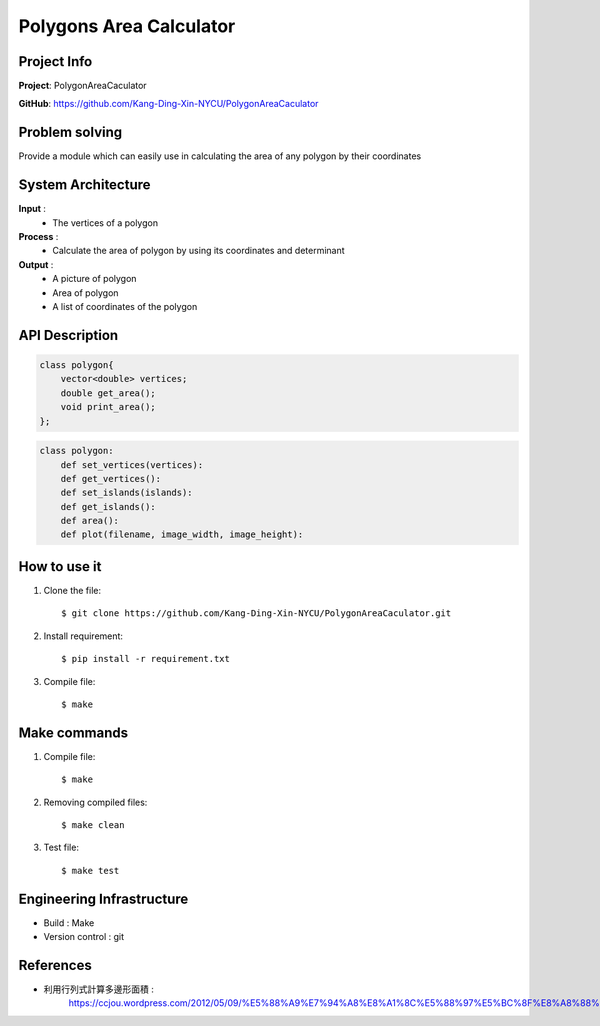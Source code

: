 ################################
 Polygons Area Calculator
################################

*******************************
Project Info
*******************************
**Project**: PolygonAreaCaculator

**GitHub**: https://github.com/Kang-Ding-Xin-NYCU/PolygonAreaCaculator

*******************************
Problem solving
*******************************
Provide a module which can easily use in calculating the area of any polygon by their coordinates

*******************************
System Architecture
*******************************
**Input** : 
    - The vertices of a polygon

**Process** : 
    - Calculate the area of polygon by using its coordinates and determinant

**Output** : 
    - A picture of polygon
    - Area of polygon
    - A list of coordinates of the polygon

*******************************
API Description
*******************************
.. code:: c++

    class polygon{
        vector<double> vertices;
        double get_area();
        void print_area();
    };

.. code:: python

    class polygon:
        def set_vertices(vertices):
        def get_vertices():
        def set_islands(islands):
        def get_islands():
        def area():
        def plot(filename, image_width, image_height):

*******************************
How to use it
*******************************
#. Clone the file::

   $ git clone https://github.com/Kang-Ding-Xin-NYCU/PolygonAreaCaculator.git

#. Install requirement::

   $ pip install -r requirement.txt

#. Compile file::

   $ make

*******************************
Make commands
*******************************
#. Compile file::

   $ make

#. Removing compiled files::

   $ make clean

#. Test file::

   $ make test

****************************
 Engineering Infrastructure
****************************

- Build : Make
- Version control : git

************
 References
************
- 利用行列式計算多邊形面積 :
     https://ccjou.wordpress.com/2012/05/09/%E5%88%A9%E7%94%A8%E8%A1%8C%E5%88%97%E5%BC%8F%E8%A8%88%E7%AE%97%E5%A4%9A%E9%82%8A%E5%BD%A2%E9%9D%A2%E7%A9%8D/
